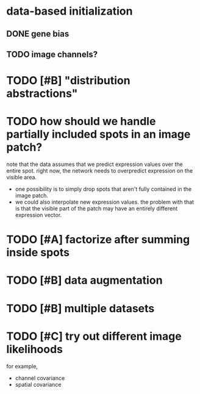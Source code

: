 * data-based initialization

** DONE gene bias
   CLOSED: [2019-02-27 Wed 15:50]

** TODO image channels?

* TODO [#B] "distribution abstractions"

* TODO how should we handle partially included spots in an image patch?
  note that the data assumes that we predict expression values over the entire spot.
  right now, the network needs to overpredict expression on the visible area.

  - one possibility is to simply drop spots that aren't fully contained in the image patch.
  - we could also interpolate new expression values.
    the problem with that is that the visible part of the patch may have an entirely different expression vector.

* TODO [#A] factorize after summing inside spots

* TODO [#B] data augmentation

* TODO [#B] multiple datasets

* TODO [#C] try out different image likelihoods
  for example,

  - channel covariance
  - spatial covariance
